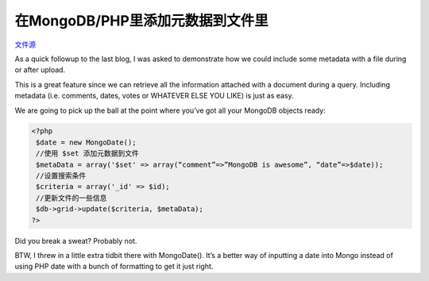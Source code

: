 .. _adding-metadata-tofiles:

在MongoDB/PHP里添加元数据到文件里
====================================

`文件源`_

.. _文件源: http://www.lightcubesolutions.com/blog/?p=228

As a quick followup to the last blog, I was asked to demonstrate how we could include some metadata with a file during or after upload.

This is a great feature since we can retrieve all the information attached with a document during a query. Including metadata (i.e. comments, dates, votes or WHATEVER ELSE YOU LIKE) is just as easy.

We are going to pick up the ball at the point where you’ve got all your MongoDB objects ready:

.. code-block:: php

 <?php
  $date = new MongoDate();  
  //使用 $set 添加元数据到文件  
  $metaData = array('$set' => array(“comment”=>”MongoDB is awesome”, “date”=>$date));  
  //设置搜索条件 
  $criteria = array('_id' => $id);  
  //更新文件的一些信息  
  $db->grid->update($criteria, $metaData);  
 ?>

Did you break a sweat? Probably not.

BTW, I threw in a little extra tidbit there with MongoDate(). It’s a better way of inputting a date into Mongo instead of using PHP date with a bunch of formatting to get it just right.


